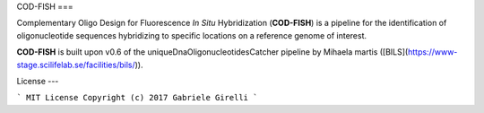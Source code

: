 COD-FISH
===

Complementary Oligo Design for Fluorescence *In Situ* Hybridization (**COD-FISH**) is a pipeline for the identification of oligonucleotide sequences hybridizing to specific locations on a reference genome of interest.

**COD-FISH** is built upon v0.6 of the uniqueDnaOligonucleotidesCatcher pipeline by Mihaela martis ([BILS](https://www-stage.scilifelab.se/facilities/bils/)).

License
---

```
MIT License
Copyright (c) 2017 Gabriele Girelli
```